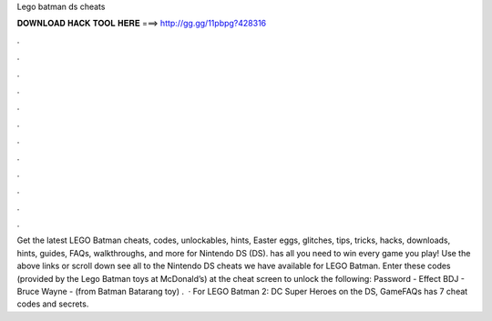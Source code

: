 Lego batman ds cheats

𝐃𝐎𝐖𝐍𝐋𝐎𝐀𝐃 𝐇𝐀𝐂𝐊 𝐓𝐎𝐎𝐋 𝐇𝐄𝐑𝐄 ===> http://gg.gg/11pbpg?428316

.

.

.

.

.

.

.

.

.

.

.

.

Get the latest LEGO Batman cheats, codes, unlockables, hints, Easter eggs, glitches, tips, tricks, hacks, downloads, hints, guides, FAQs, walkthroughs, and more for Nintendo DS (DS).  has all you need to win every game you play! Use the above links or scroll down see all to the Nintendo DS cheats we have available for LEGO Batman. Enter these codes (provided by the Lego Batman toys at McDonald’s) at the cheat screen to unlock the following: Password - Effect BDJ - Bruce Wayne - (from Batman Batarang toy) .  · For LEGO Batman 2: DC Super Heroes on the DS, GameFAQs has 7 cheat codes and secrets.